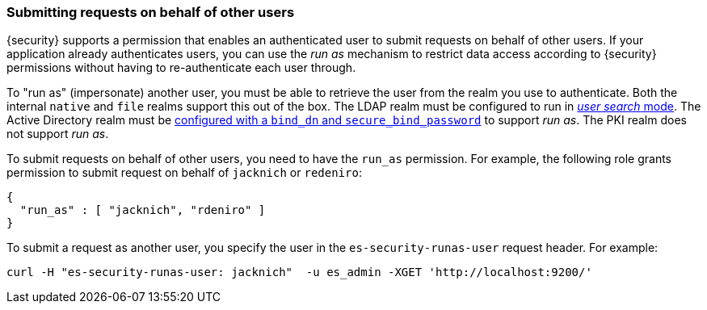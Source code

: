 [role="xpack"]
[[run-as-privilege]]
=== Submitting requests on behalf of other users

{security} supports a permission that enables an authenticated user to submit
requests on behalf of other users. If your application already authenticates
users, you can use the _run as_ mechanism to restrict data access according to
{security} permissions without having to re-authenticate each user through.

To "run as" (impersonate) another user, you must be able to retrieve the user from
the realm you use to authenticate. Both the internal `native` and `file` realms
support this out of the box. The LDAP realm must be configured to run in
<<ldap-user-search, _user search_ mode>>. The Active Directory realm must be
<<ad-settings,configured with a `bind_dn` and `secure_bind_password`>> to support
_run as_. The PKI realm does not support _run as_.

To submit requests on behalf of other users, you need to have the `run_as`
permission. For example, the following role grants permission to submit request
on behalf of `jacknich` or `redeniro`:

[source,js]
---------------------------------------------------
{
  "run_as" : [ "jacknich", "rdeniro" ]
}
---------------------------------------------------

To submit a request as another user, you specify the user in the
`es-security-runas-user` request header. For example:

[source,shell]
---------------------------------------------------
curl -H "es-security-runas-user: jacknich"  -u es_admin -XGET 'http://localhost:9200/'
---------------------------------------------------
